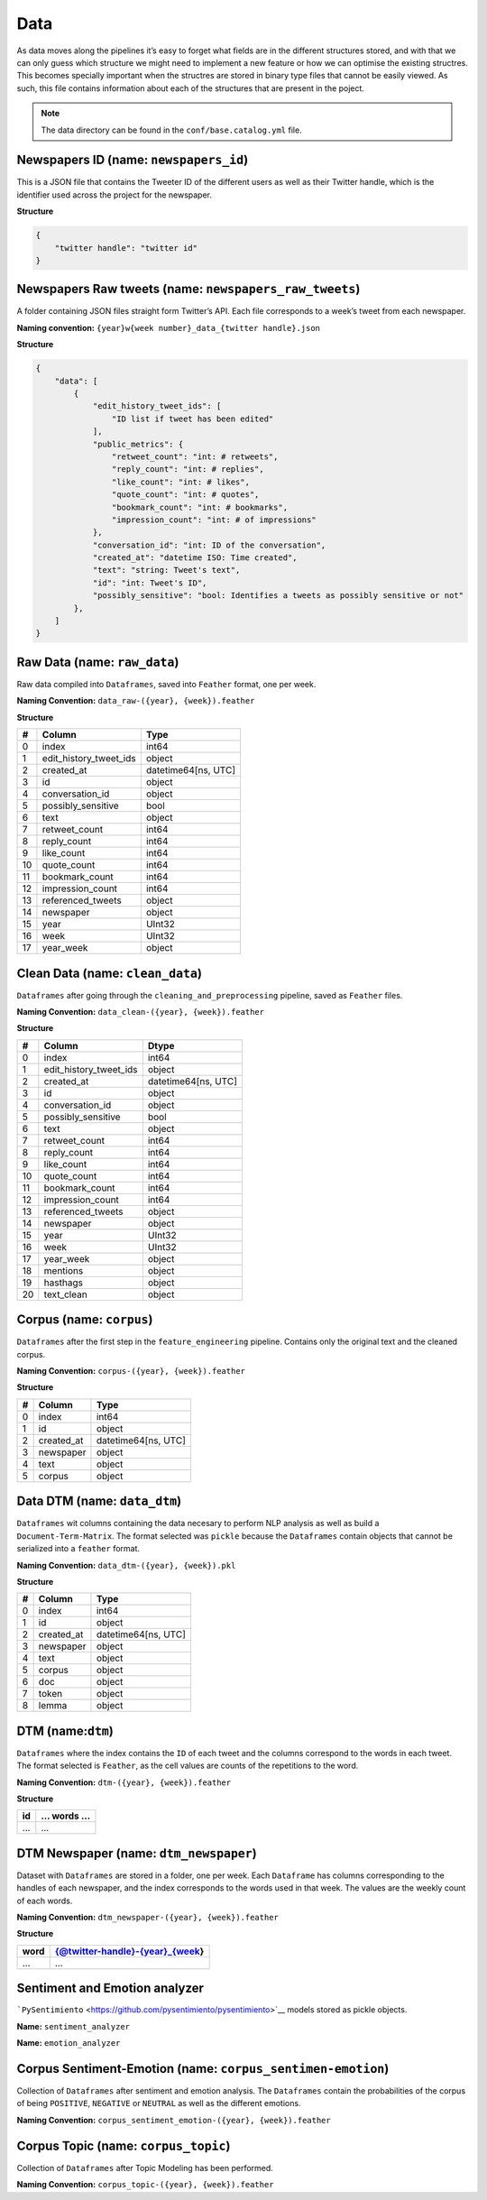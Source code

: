 Data
====

As data moves along the pipelines it’s easy to forget what fields are in
the different structures stored, and with that we can only guess which
structure we might need to implement a new feature or how we can
optimise the existing structres. This becomes specially important when
the structres are stored in binary type files that cannot be easily
viewed. As such, this file contains information about each of the
structures that are present in the poject.

.. note::
   The data directory can be found in the ``conf/base.catalog.yml`` file.

Newspapers ID (name: ``newspapers_id``)
---------------------------------------

This is a JSON file that contains the Tweeter ID of the different users
as well as their Twitter handle, which is the identifier used across the
project for the newspaper.

**Structure**

.. code:: json

   {
       "twitter handle": "twitter id"
   }

Newspapers Raw tweets (name: ``newspapers_raw_tweets``)
-------------------------------------------------------

A folder containing JSON files straight form Twitter’s API. Each file
corresponds to a week’s tweet from each newspaper.

**Naming convention:**
``{year}w{week number}_data_{twitter handle}.json``

**Structure**

.. code:: json

   {
       "data": [
           {
               "edit_history_tweet_ids": [
                   "ID list if tweet has been edited"
               ],
               "public_metrics": {
                   "retweet_count": "int: # retweets",
                   "reply_count": "int: # replies",
                   "like_count": "int: # likes",
                   "quote_count": "int: # quotes",
                   "bookmark_count": "int: # bookmarks",
                   "impression_count": "int: # of impressions"
               },
               "conversation_id": "int: ID of the conversation",
               "created_at": "datetime ISO: Time created",
               "text": "string: Tweet's text",
               "id": "int: Tweet's ID",
               "possibly_sensitive": "bool: Identifies a tweets as possibly sensitive or not"
           },
       ]
   }

Raw Data (name: ``raw_data``)
-----------------------------

Raw data compiled into ``Dataframes``, saved into ``Feather`` format,
one per week.

**Naming Convention:** ``data_raw-({year}, {week}).feather``

**Structure**

== ====================== ===================
#  Column                 Type
== ====================== ===================
0  index                  int64
1  edit_history_tweet_ids object
2  created_at             datetime64[ns, UTC]
3  id                     object
4  conversation_id        object
5  possibly_sensitive     bool
6  text                   object
7  retweet_count          int64
8  reply_count            int64
9  like_count             int64
10 quote_count            int64
11 bookmark_count         int64
12 impression_count       int64
13 referenced_tweets      object
14 newspaper              object
15 year                   UInt32
16 week                   UInt32
17 year_week              object
== ====================== ===================

Clean Data (name: ``clean_data``)
---------------------------------

``Dataframes`` after going through the ``cleaning_and_preprocessing``
pipeline, saved as ``Feather`` files.

**Naming Convention:** ``data_clean-({year}, {week}).feather``

**Structure**

== ====================== ===================
#  Column                 Dtype
== ====================== ===================
0  index                  int64
1  edit_history_tweet_ids object
2  created_at             datetime64[ns, UTC]
3  id                     object
4  conversation_id        object
5  possibly_sensitive     bool
6  text                   object
7  retweet_count          int64
8  reply_count            int64
9  like_count             int64
10 quote_count            int64
11 bookmark_count         int64
12 impression_count       int64
13 referenced_tweets      object
14 newspaper              object
15 year                   UInt32
16 week                   UInt32
17 year_week              object
18 mentions               object
19 hasthags               object
20 text_clean             object
== ====================== ===================

Corpus (name: ``corpus``)
-------------------------

``Dataframes`` after the first step in the ``feature_engineering``
pipeline. Contains only the original text and the cleaned corpus.

**Naming Convention:** ``corpus-({year}, {week}).feather``

**Structure**

= ========== ===================
# Column     Type
= ========== ===================
0 index      int64
1 id         object
2 created_at datetime64[ns, UTC]
3 newspaper  object
4 text       object
5 corpus     object
= ========== ===================

Data DTM (name: ``data_dtm``)
-----------------------------

``Dataframes`` wit columns containing the data necesary to perform NLP
analysis as well as build a ``Document-Term-Matrix``. The format
selected was ``pickle`` because the ``Dataframes`` contain objects that
cannot be serialized into a ``feather`` format.

**Naming Convention:** ``data_dtm-({year}, {week}).pkl``

**Structure**

= ========== ===================
# Column     Type
= ========== ===================
0 index      int64
1 id         object
2 created_at datetime64[ns, UTC]
3 newspaper  object
4 text       object
5 corpus     object
6 doc        object
7 token      object
8 lemma      object
= ========== ===================

DTM (name:``dtm``)
------------------

``Dataframes`` where the index contains the ``ID`` of each tweet and the
columns correspond to the words in each tweet. The format selected is
``Feather``, as the cell values are counts of the repetitions to the
word.

**Naming Convention:** ``dtm-({year}, {week}).feather``

**Structure**

== =========
id … words …
== =========
…  …
== =========

DTM Newspaper (name: ``dtm_newspaper``)
---------------------------------------

Dataset with ``Dataframes`` are stored in a folder, one per week. Each
``Dataframe`` has columns corresponding to the handles of each
newspaper, and the index corresponds to the words used in that week. The
values are the weekly count of each words.

**Naming Convention:** ``dtm_newspaper-({year}, {week}).feather``

**Structure**

==== ================================
word {@twitter-handle}-{year}\_{week}
==== ================================
…    …
==== ================================

Sentiment and Emotion analyzer
------------------------------

```PySentimiento`` <https://github.com/pysentimiento/pysentimiento>`__
models stored as pickle objects.

**Name:** ``sentiment_analyzer``

**Name:** ``emotion_analyzer``

Corpus Sentiment-Emotion (name: ``corpus_sentimen-emotion``)
------------------------------------------------------------

Collection of ``Dataframes`` after sentiment and emotion analysis. The
``Dataframes`` contain the probabilities of the corpus of being
``POSITIVE``, ``NEGATIVE`` or ``NEUTRAL`` as well as the different
emotions.

**Naming Convention:**
``corpus_sentiment_emotion-({year}, {week}).feather``

Corpus Topic (name: ``corpus_topic``)
-------------------------------------

Collection of ``Dataframes`` after Topic Modeling has been performed.

**Naming Convention:** ``corpus_topic-({year}, {week}).feather``

